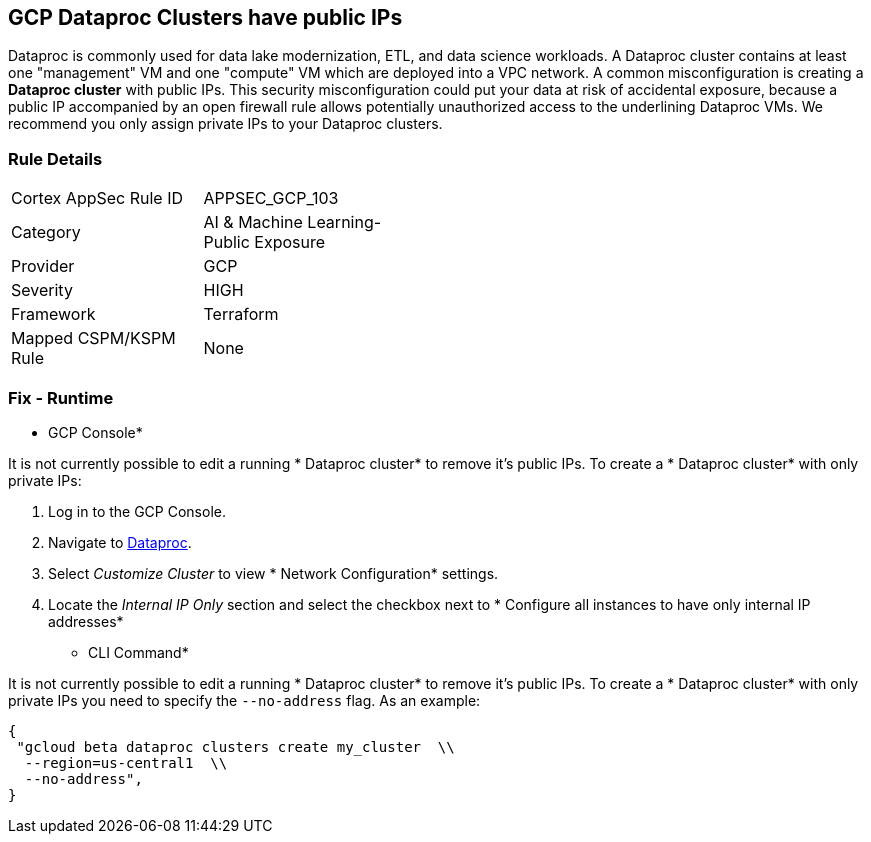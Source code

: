 == GCP Dataproc Clusters have public IPs

Dataproc is commonly used for data lake modernization, ETL, and data science workloads.
A Dataproc cluster contains at least one "management" VM and one "compute" VM which are deployed into a VPC network.
A common misconfiguration is creating a *Dataproc cluster* with public IPs.
This security misconfiguration could put your data at risk of accidental exposure, because a public IP accompanied by an open firewall rule allows potentially unauthorized access to the underlining Dataproc VMs.
We recommend you only assign private IPs to your Dataproc clusters.

=== Rule Details

[width=45%]
|===
|Cortex AppSec Rule ID |APPSEC_GCP_103
|Category |AI & Machine Learning-Public Exposure
|Provider |GCP
|Severity |HIGH
|Framework |Terraform
|Mapped CSPM/KSPM Rule |None
|===


=== Fix - Runtime


* GCP Console* 


It is not currently possible to edit a running * Dataproc cluster* to remove it's public IPs.
To create a * Dataproc cluster* with only private IPs:

. Log in to the GCP Console.

. Navigate to https://urldefense.com/v3/%5F%5Fhttps://console.cloud.google.com/dataproc/clustersAdd%5F%5F;!!Mt_FR42WkD9csi9Y!PObL5n10Gkw-7w659OQCGsznK2hEIiTF4FRanyTSwxjHt_5T7NWzzLsaA9BnNO6HvFz-$[Dataproc].

. Select _Customize Cluster_ to view * Network Configuration* settings.

. Locate the _Internal IP Only_ section and select the checkbox next to * Configure all instances to have only internal IP addresses*


* CLI Command* 


It is not currently possible to edit a running * Dataproc cluster* to remove it's public IPs.
To create a * Dataproc cluster* with only private IPs you need to specify the `--no-address` flag.
As an example:


[source,shell]
----
{
 "gcloud beta dataproc clusters create my_cluster  \\
  --region=us-central1  \\
  --no-address",
}
----

////

=== Fix - Buildtime


*Terraform* 


* *Resource:* google_dataproc_cluster
* *Field:* internal_ip_only


[source,go]
----
resource "google_dataproc_cluster" "accelerated_cluster" {
  name   = "my-cluster-with-gpu"
  region = "us-central1"

  cluster_config {
    gce_cluster_config {
      zone = "us-central1-a"
-     internal_ip_only = false
+     internal_ip_only = true
    }

    master_config {
      accelerators {
        accelerator_type  = "nvidia-tesla-k80"
        accelerator_count = "1"
      }
    }
  }
}
----
